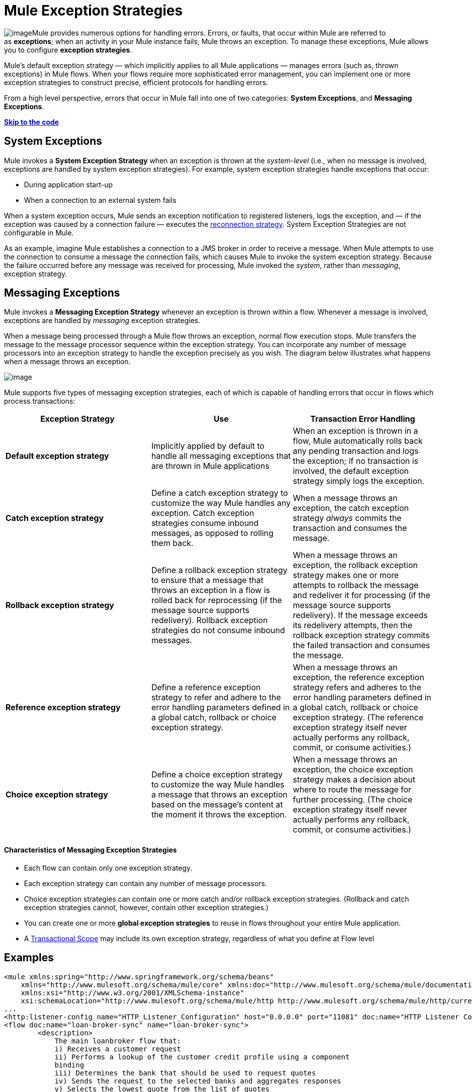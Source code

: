 = Mule Exception Strategies

image:/documentation/download/thumbnails/122751601/errors.png?version=1&modificationDate=1381858078093[image]Mule provides numerous options for handling errors. Errors, or faults, that occur within Mule are referred to as *exceptions*; when an activity in your Mule instance fails, Mule throws an exception. To manage these exceptions, Mule allows you to configure *exception strategies*.

Mule’s default exception strategy — which implicitly applies to all Mule applications — manages errors (such as, thrown exceptions) in Mule flows. When your flows require more sophisticated error management, you can implement one or more exception strategies to construct precise, efficient protocols for handling errors.

From a high level perspective, errors that occur in Mule fall into one of two categories: *System Exceptions*, and *Messaging Exceptions*.

*link:#MuleExceptionStrategies-example5[Skip to the code]*

== System Exceptions

Mule invokes a *System Exception Strategy* when an exception is thrown at the _system-level_ (i.e., when no message is involved, exceptions are handled by system exception strategies). For example, system exception strategies handle exceptions that occur:

* During application start-up
* When a connection to an external system fails

When a system exception occurs, Mule sends an exception notification to registered listeners, logs the exception, and — if the exception was caused by a connection failure — executes the link:/documentation/display/current/Configuring+Reconnection+Strategies[reconnection strategy]. System Exception Strategies are not configurable in Mule.

As an example, imagine Mule establishes a connection to a JMS broker in order to receive a message. When Mule attempts to use the connection to consume a message the connection fails, which causes Mule to invoke the system exception strategy. Because the failure occurred before any message was received for processing, Mule invoked the _system_, rather than _messaging_, exception strategy.

== Messaging Exceptions

Mule invokes a *Messaging Exception Strategy* whenever an exception is thrown within a flow. Whenever a message is involved, exceptions are handled by _messaging_ exception strategies.

When a message being processed through a Mule flow throws an exception, normal flow execution stops. Mule transfers the message to the message processor sequence within the exception strategy. You can incorporate any number of message processors into an exception strategy to handle the exception precisely as you wish. The diagram below illustrates what happens when a message throws an exception.

image:/documentation/download/attachments/122752264/flow_exception.png?version=1&modificationDate=1366824964093[image]

Mule supports five types of messaging exception strategies, each of which is capable of handling errors that occur in flows which process transactions:

[width="100%",cols="34%,33%,33%",options="header",]
|===
|Exception Strategy |Use |Transaction Error Handling
|*Default exception strategy* |Implicitly applied by default to handle all messaging exceptions that are thrown in Mule applications |When an exception is thrown in a flow, Mule automatically rolls back any pending transaction and logs the exception; if no transaction is involved, the default exception strategy simply logs the exception.
|*Catch exception strategy* |Define a catch exception strategy to customize the way Mule handles any exception. Catch exception strategies consume inbound messages, as opposed to rolling them back. |When a message throws an exception, the catch exception strategy _always_ commits the transaction and consumes the message.
|*Rollback exception strategy* |Define a rollback exception strategy to ensure that a message that throws an exception in a flow is rolled back for reprocessing (if the message source supports redelivery). Rollback exception strategies do not consume inbound messages. |When a message throws an exception, the rollback exception strategy makes one or more attempts to rollback the message and redeliver it for processing (if the message source supports redelivery). If the message exceeds its redelivery attempts, then the rollback exception strategy commits the failed transaction and consumes the message.
|*Reference exception strategy* |Define a reference exception strategy to refer and adhere to the error handling parameters defined in a global catch, rollback or choice exception strategy. |When a message throws an exception, the reference exception strategy refers and adheres to the error handling parameters defined in a global catch, rollback or choice exception strategy. (The reference exception strategy itself never actually performs any rollback, commit, or consume activities.)
|*Choice exception strategy* |Define a choice exception strategy to customize the way Mule handles a message that throws an exception based on the message’s content at the moment it throws the exception. |When a message throws an exception, the choice exception strategy makes a decision about where to route the message for further processing. (The choice exception strategy itself never actually performs any rollback, commit, or consume activities.)
|===

==== Characteristics of Messaging Exception Strategies

* Each flow can contain only one exception strategy.
* Each exception strategy can contain any number of message processors.
* Choice exception strategies can contain one or more catch and/or rollback exception strategies. (Rollback and catch exception strategies cannot, however, contain other exception strategies.)
* You can create one or more *global exception strategies* to reuse in flows throughout your entire Mule application.
* A link:/documentation/display/current/Transaction+Management[Transactional Scope] may include its own exception strategy, regardless of what you define at Flow level +

== Examples

[source]
----
<mule xmlns:spring="http://www.springframework.org/schema/beans"
    xmlns="http://www.mulesoft.org/schema/mule/core" xmlns:doc="http://www.mulesoft.org/schema/mule/documentation"
    xmlns:xsi="http://www.w3.org/2001/XMLSchema-instance"
    xsi:schemaLocation="http://www.mulesoft.org/schema/mule/http http://www.mulesoft.org/schema/mule/http/current/mule-http.xsd">
...
<http:listener-config name="HTTP_Listener_Configuration" host="0.0.0.0" port="11081" doc:name="HTTP Listener Configuration"/>
<flow doc:name="loan-broker-sync" name="loan-broker-sync">
        <description>
            The main loanbroker flow that:
            i) Receives a customer request
            ii) Performs a lookup of the customer credit profile using a component
            binding
            iii) Determines the bank that should be used to request quotes
            iv) Sends the request to the selected banks and aggregates responses
            v) Selects the lowest quote from the list of quotes
            vi) Returns the response to the client
        </description>
        <http:listener config-ref="HTTP_Listener_Configuration" path="/" doc:name="HTTP"/>
        <choice doc:name="Choice">
            <when expression="!(payload.name == null || payload.ssn == null || payload.amount == null || payload.term==null)">
                <expression-component doc:name="create customer request"><![CDATA[import org.mule.example.loanbroker.message.CustomerQuoteRequest;
import org.mule.example.loanbroker.model.Customer;
payload = new CustomerQuoteRequest(new Customer(payload.name,
Integer.parseInt(payload.ssn)),
Integer.parseInt(payload.amount),
Integer.parseInt(payload.term));]]></expression-component>
                <enricher doc:name="Enrich with creditProfile" source="#[payload]" target="#[flowVars.creditProfile]">
                    <flow-ref doc:name="lookupCustomerCreditProfile" name="lookupCustomerCreditProfile"/>
                </enricher>
                <enricher doc:name="Enrich with banks" source="#[payload]" target="#[flowVars.banks]">
                    <flow-ref doc:name="lookupBanks" name="lookupBanks"/>
                </enricher>
                <set-variable doc:name="create empty quotes" value="#[new java.util.LinkedList()]" variableName="quotes"/>
                <foreach collection="#[flowVars.banks]" doc:name="Foreach">
                    <enricher doc:name="Message Enricher" target="#[quotes.add($)]">
                        <flow-ref doc:name="lookupLoanQuote" name="lookupLoanQuote"/>
                    </enricher>
                </foreach>
                <flow-ref doc:name="findLowestLoanQuote" name="findLowestLoanQuote"/>
                <object-to-string-transformer doc:name="Object to String"/>
            </when>
            <otherwise>
                <expression-component doc:name="set error message"><![CDATA[payload="Error: incomplete request"]]></expression-component>
            </otherwise>
        </choice>
        <catch-exception-strategy doc:name="Catch Exception Strategy">
            <set-payload doc:name="Set error message" value="Error processing loan request"/>
        </catch-exception-strategy>
    </flow>
         
...
</mule>
----

== See Also

* *NEXT STEP*: Read on about the structure of a  link:/documentation/display/current/Mule+Message+Structure[Mule message].
* See the link:/documentation/display/current/Anypoint+Exchange[examples].
* Learn more about configuring the link:/documentation/display/current/Catch+Exception+Strategy[catch], link:/documentation/display/current/Rollback+Exception+Strategy[rollback], link:/documentation/display/current/Reference+Exception+Strategy[reference], and link:/documentation/display/current/Choice+Exception+Strategy[choice] exception strategies.

